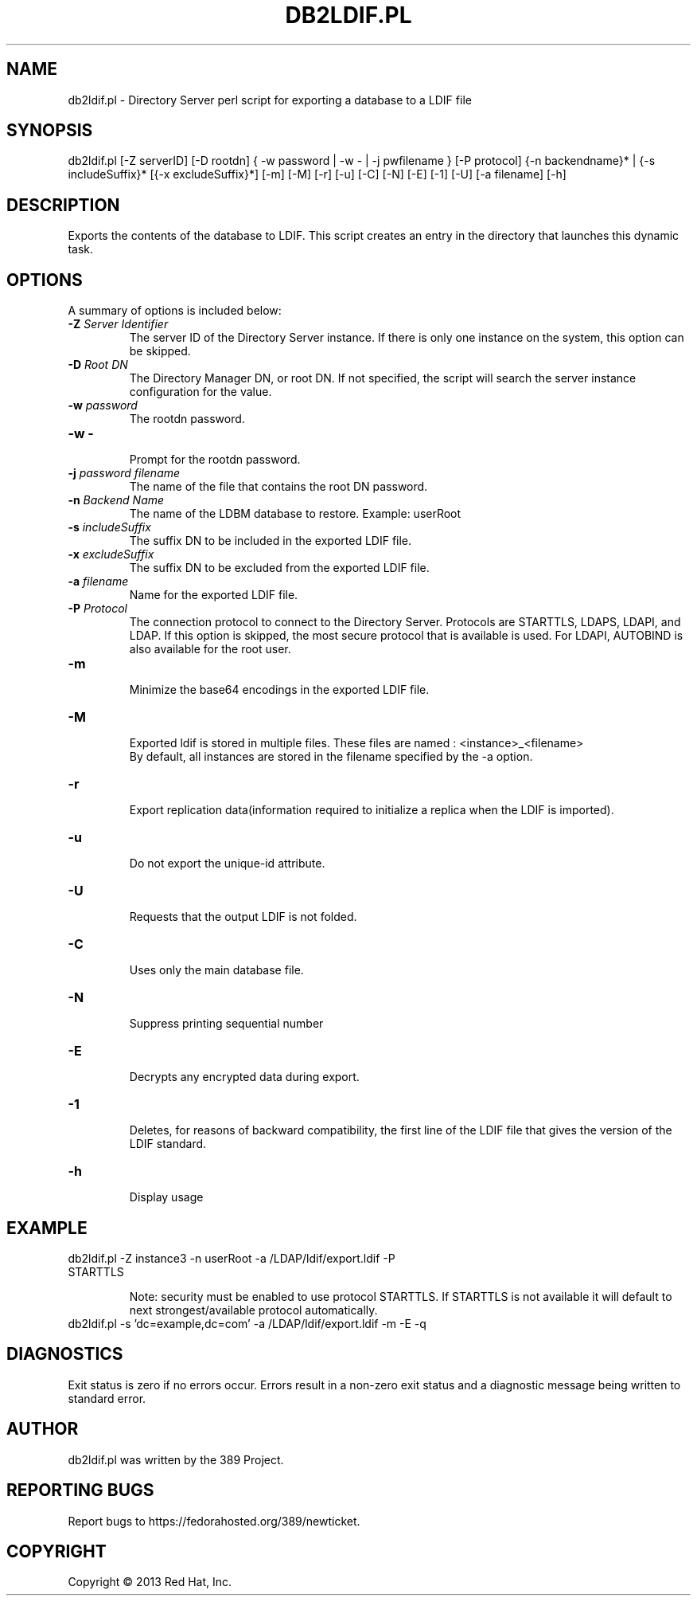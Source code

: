 .\"                                      Hey, EMACS: -*- nroff -*-
.\" First parameter, NAME, should be all caps
.\" Second parameter, SECTION, should be 1-8, maybe w/ subsection
.\" other parameters are allowed: see man(7), man(1)
.TH DB2LDIF.PL 8 "Mar 5, 2013"
.\" Please adjust this date whenever revising the manpage.
.\"
.\" Some roff macros, for reference:
.\" .nh        disable hyphenation
.\" .hy        enable hyphenation
.\" .ad l      left justify
.\" .ad b      justify to both left and right margins
.\" .nf        disable filling
.\" .fi        enable filling
.\" .br        insert line break
.\" .sp <n>    insert n+1 empty lines
.\" for manpage-specific macros, see man(7)
.SH NAME 
db2ldif.pl - Directory Server perl script for exporting a database to a LDIF file
.SH SYNOPSIS
db2ldif.pl [\-Z serverID] [\-D rootdn] { \-w password | \-w \- | \-j pwfilename } [\-P protocol]
{\-n backendname}* | {\-s includeSuffix}* [{\-x excludeSuffix}*] [\-m] [\-M] [\-r] [\-u] [\-C] [\-N] [\-E] [\-1] [\-U] [\-a filename] [\-h]
.SH DESCRIPTION
Exports the contents of the database to LDIF. This script creates an entry in the directory that launches this dynamic task.
.SH OPTIONS
A summary of options is included below:
.TP
.B \fB\-Z\fR \fIServer Identifier\fR
The server ID of the Directory Server instance.  If there is only 
one instance on the system, this option can be skipped.
.TP
.B \fB\-D\fR \fIRoot DN\fR
The Directory Manager DN, or root DN.  If not specified, the script will 
search the server instance configuration for the value.
.TP
.B \fB\-w\fR \fIpassword\fR
The rootdn password.
.TP
.B \fB\-w -\fR 
.br
Prompt for the rootdn password.
.TP
.B \fB\-j\fR \fIpassword filename\fR
The name of the file that contains the root DN password.
.TP
.B \fB\-n\fR \fIBackend Name\fR
The name of the LDBM database to restore.  Example: userRoot
.TP
.B \fB\-s\fR \fIincludeSuffix\fR
The suffix DN to be included in the exported LDIF file.
.TP
.B \fB\-x\fR \fIexcludeSuffix\fR
The suffix DN to be excluded from the exported LDIF file.
.TP
.B \fB\-a\fR \fIfilename\fR
Name for the exported LDIF file.
.TP
.B \fB\-P\fR \fIProtocol\fR
The connection protocol to connect to the Directory Server.  Protocols are STARTTLS, LDAPS, LDAPI, and LDAP.
If this option is skipped, the most secure protocol that is available is used.  For LDAPI, AUTOBIND is also
available for the root user.
.TP
.B \fB\-m\fR 
.br
Minimize the base64 encodings in the exported LDIF file.
.TP
.B \fB\-M\fR 
.br
Exported ldif is stored in multiple files. These files are named : <instance>_<filename>
.br
By default, all instances are stored in the filename specified by the \-a option.
.TP
.B \fB\-r\fR 
.br
Export replication data(information required to initialize a replica when the LDIF is imported).
.TP
.B \fB\-u\fR 
.br
Do not export the unique-id attribute.
.TP
.B \fB\-U\fR 
.br
Requests that the output LDIF is not folded. 
.TP
.B \fB\-C\fR 
.br
Uses only the main database file.
.TP
.B \fB\-N\fR 
.br
Suppress printing sequential number
.TP
.B \fB\-E\fR 
.br
Decrypts any encrypted data during export.
.TP
.B \fB\-1\fR 
.br
Deletes, for reasons of backward compatibility, the first line of the LDIF file that gives the version of the LDIF standard. 
.TP
.B \fB\-h\fR 
.br
Display usage
.SH EXAMPLE
.TP
db2ldif.pl \-Z instance3 \-n userRoot \-a /LDAP/ldif/export.ldif \-P STARTTLS

Note: security must be enabled to use protocol STARTTLS.  If STARTTLS is not available it will default to next strongest/available protocol automatically.
.TP
db2ldif.pl \-s 'dc=example,dc=com' \-a /LDAP/ldif/export.ldif \-m \-E \-q
.SH DIAGNOSTICS
Exit status is zero if no errors occur.  Errors result in a 
non-zero exit status and a diagnostic message being written 
to standard error.
.SH AUTHOR
db2ldif.pl was written by the 389 Project.
.SH "REPORTING BUGS"
Report bugs to https://fedorahosted.org/389/newticket.
.SH COPYRIGHT
Copyright \(co 2013 Red Hat, Inc.
